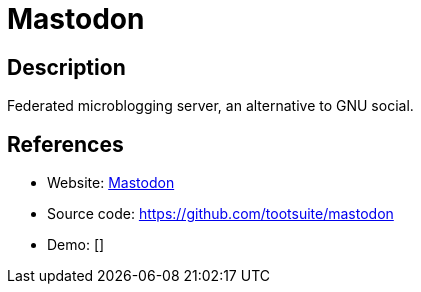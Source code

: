 = Mastodon

:Name:          Mastodon
:Language:      Mastodon
:License:       AGPL-3.0
:Topic:         Communication systems
:Category:      Social Networks and Forums
:Subcategory:   

// END-OF-HEADER. DO NOT MODIFY OR DELETE THIS LINE

== Description

Federated microblogging server, an alternative to GNU social.

== References

* Website: https://joinmastodon.org/[Mastodon]
* Source code: https://github.com/tootsuite/mastodon[https://github.com/tootsuite/mastodon]
* Demo: []
